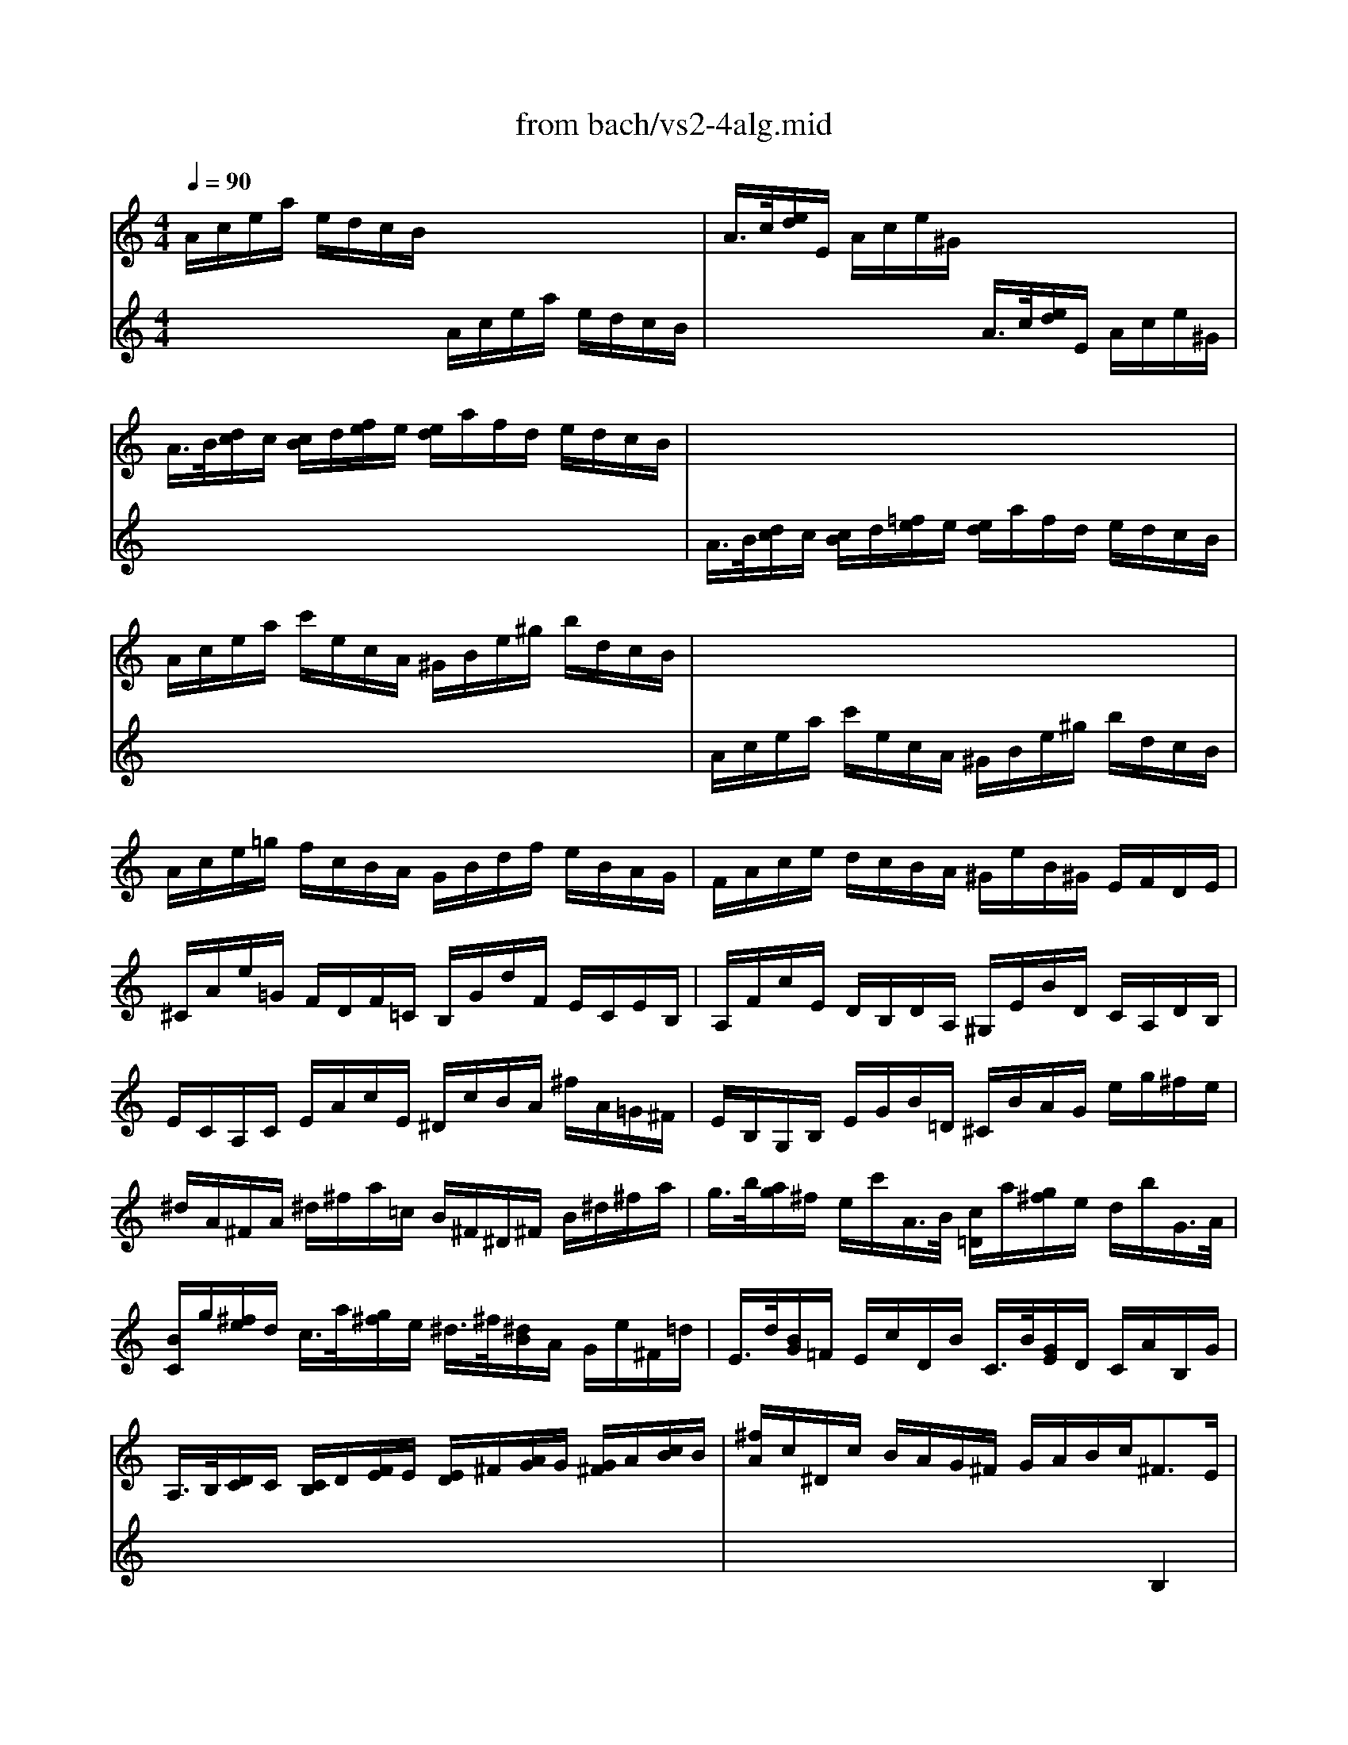X: 1
T: from bach/vs2-4alg.mid
M: 4/4
L: 1/8
Q:1/4=90
K:C % 0 sharps
% untitled
% Copyright \0xa9 1996 by David J. Grossman
% David J. Grossman
% A
% A'
% B
% B'
V:1
% Solo Violin
%%MIDI program 40
% untitled
% Copyright \0xa9 1996 by David J. Grossman
% David J. Grossman
% A
A/2c/2e/2a/2 e/2d/2c/2B/2 x4| \
A/2>c/2[e/2d/2]E/2 A/2c/2e/2^G/2 x4| \
A/2>B/2[d/2c/2]c/2 [c/2B/2]d/2[f/2e/2]e/2 [e/2d/2]a/2f/2d/2 e/2d/2c/2B/2| \
x8|
A/2c/2e/2a/2 c'/2e/2c/2A/2 ^G/2B/2e/2^g/2 b/2d/2c/2B/2| \
x8| \
A/2c/2e/2=g/2 f/2c/2B/2A/2 G/2B/2d/2f/2 e/2B/2A/2G/2| \
F/2A/2c/2e/2 d/2c/2B/2A/2 ^G/2e/2B/2^G/2 E/2F/2D/2E/2|
^C/2A/2e/2=G/2 F/2D/2F/2=C/2 B,/2G/2d/2F/2 E/2C/2E/2B,/2| \
A,/2F/2c/2E/2 D/2B,/2D/2A,/2 ^G,/2E/2B/2D/2 C/2A,/2D/2B,/2| \
E/2C/2A,/2C/2 E/2A/2c/2E/2 ^D/2c/2B/2A/2 ^f/2A/2=G/2^F/2| \
E/2B,/2G,/2B,/2 E/2G/2B/2=D/2 ^C/2B/2A/2G/2 e/2g/2^f/2e/2|
^d/2A/2^F/2A/2 ^d/2^f/2a/2=c/2 B/2^F/2^D/2^F/2 B/2^d/2^f/2a/2| \
g/2>b/2[a/2g/2]^f/2 e/2c'/2A/2>B/2 [c/2=D/2]a/2[g/2^f/2]e/2 d/2b/2G/2>A/2| \
[B/2C/2]g/2[^f/2e/2]d/2 c/2>a/2[g/2^f/2]e/2 ^d/2>^f/2[^d/2B/2]A/2 G/2e/2^F/2=d/2| \
E/2>d/2[B/2G/2]=F/2 E/2c/2D/2B/2 C/2>B/2[G/2E/2]D/2 C/2A/2B,/2G/2|
A,/2>B,/2[D/2C/2]C/2 [C/2B,/2]D/2[F/2E/2]E/2 [E/2D/2]^F/2[A/2G/2]G/2 [G/2^F/2]A/2[c/2B/2]B/2| \
[^f/2A/2]c/2^D/2c/2 B/2A/2G/2^F/2 G/2A/2B/2c<^FE/2| \
E/2>^C/2[E/2=D/2]A/2 ^F/2>^D/2[^F/2E/2]B/2 G/2>E/2[G/2^F/2]=c/2 A/2>^F/2[A/2G/2]=d/2| \
B/2G/2B/2^d/2 e/2g/2b/2=d/2 c/2A/2c/2e/2 =f/2a/2c'/2e/2|
B/2^d/2^f/2b/2 ^f/2e/2^d/2^c/2 B/2^d/2^f/2a/2 ^f/2e/2^d/2^c/2| \
B/2^d/2e/2g/2 e/2=d/2=c/2B/2 A/2B/2c/2^f/2 c/2B/2A/2G/2| \
^F/2G/2A/2c/2 A/2G/2^F/2E/2 ^D/2^F/2A/2c/2 B/2A/2G/2^F/2| \
G/2>B/2[G/2E/2]B,/2 ^F/2A/2e/2^d/2 e4|
% A'
A/2c/2e/2a/2 e/2=d/2c/2B/2 x4| \
A/2>c/2[e/2d/2]E/2 A/2c/2e/2^G/2 x4| \
A/2>B/2[d/2c/2]c/2 [c/2B/2]d/2[=f/2e/2]e/2 [e/2d/2]a/2f/2d/2 e/2d/2c/2B/2| \
x8|
A/2c/2e/2a/2 c'/2e/2c/2A/2 ^G/2B/2e/2^g/2 b/2d/2c/2B/2| \
x8| \
A/2c/2e/2=g/2 f/2c/2B/2A/2 G/2B/2d/2f/2 e/2B/2A/2G/2| \
F/2A/2c/2e/2 d/2c/2B/2A/2 ^G/2e/2B/2^G/2 E/2F/2D/2E/2|
^C/2A/2e/2=G/2 F/2D/2F/2=C/2 B,/2G/2d/2F/2 E/2C/2E/2B,/2| \
A,/2F/2c/2E/2 D/2B,/2D/2A,/2 ^G,/2E/2B/2D/2 C/2A,/2D/2B,/2| \
E/2C/2A,/2C/2 E/2A/2c/2E/2 ^D/2c/2B/2A/2 ^f/2A/2=G/2^F/2| \
E/2B,/2G,/2B,/2 E/2G/2B/2=D/2 ^C/2B/2A/2G/2 e/2g/2^f/2e/2|
^d/2A/2^F/2A/2 ^d/2^f/2a/2=c/2 B/2^F/2^D/2^F/2 B/2^d/2^f/2a/2| \
g/2>b/2[a/2g/2]^f/2 e/2c'/2A/2>B/2 [c/2=D/2]a/2[g/2^f/2]e/2 d/2b/2G/2>A/2| \
[B/2C/2]g/2[^f/2e/2]d/2 c/2>a/2[g/2^f/2]e/2 ^d/2>^f/2[^d/2B/2]A/2 G/2e/2^F/2=d/2| \
E/2>d/2[B/2G/2]=F/2 E/2c/2D/2B/2 C/2>B/2[G/2E/2]D/2 C/2A/2B,/2G/2|
A,/2>B,/2[D/2C/2]C/2 [C/2B,/2]D/2[F/2E/2]E/2 [E/2D/2]^F/2[A/2G/2]G/2 [G/2^F/2]A/2[c/2B/2]B/2| \
[^f/2A/2]c/2^D/2c/2 B/2A/2G/2^F/2 G/2A/2B/2c<^FE/2| \
E/2>^C/2[E/2=D/2]A/2 ^F/2>^D/2[^F/2E/2]B/2 G/2>E/2[G/2^F/2]=c/2 A/2>^F/2[A/2G/2]=d/2| \
B/2G/2B/2^d/2 e/2g/2b/2=d/2 c/2A/2c/2e/2 =f/2a/2c'/2e/2|
B/2^d/2^f/2b/2 ^f/2e/2^d/2^c/2 B/2^d/2^f/2a/2 ^f/2e/2^d/2^c/2| \
B/2^d/2e/2g/2 e/2=d/2=c/2B/2 A/2B/2c/2^f/2 c/2B/2A/2G/2| \
^F/2G/2A/2c/2 A/2G/2^F/2E/2 ^D/2^F/2A/2c/2 B/2A/2G/2^F/2| \
G/2>B/2[G/2E/2]B,/2 ^F/2A/2e/2^d/2 e4|
% B
E/2e/2g/2b/2 g/2e/2^d/2e/2 x4| \
E/2>G/2[B/2A/2]B,/2 E/2G/2B/2^D/2 x4| \
E/2>^F/2[A/2G/2]G/2 [G/2^F/2]A/2[c/2B/2]B/2 [B/2A/2]G/2[B/2A/2]^c/2 [e/2^d/2]B/2[A/2G/2]^F/2| \
x8|
E/2G/2B/2e/2 g/2b/2g/2e/2 ^d/2^f/2^d/2B/2 ^F/2A/2G/2^F/2| \
x8| \
E/2G/2B/2=d/2 =c/2G/2^F/2E/2 D/2^F/2A/2c/2 B/2^F/2E/2D/2| \
C/2E/2G/2B/2 A/2G/2^F/2E/2 ^D/2B/2^F/2^D/2 B,/2C/2A,/2B,/2|
G,/2>E/2[G/2^F/2]B/2 e/2^f/2=d/2e/2 c/2>e/2[d/2c/2]B/2 A/2B/2G/2A/2| \
^F/2>D/2[^F/2E/2]A/2 d/2e/2c/2d/2 B/2>G/2[B/2A/2]d/2 g/2a/2^f/2g/2| \
e/2g/2e/2B/2 c/2E/2G/2c/2 d/2g/2d/2A/2 B/2D/2G/2B/2| \
c/2g/2c/2A/2 D/2>^f/2[a/2g/2]c/2 B/2g/2d/2B/2 G/2A/2=F/2G/2|
E/2c/2g/2^A/2 =A/2F/2A/2E/2 D/2B/2f/2A/2 G/2E/2G/2D/2| \
C/2A/2e/2G/2 F/2E/2F/2C/2 B,/2G/2d/2F/2 E/2C/2F/2D/2| \
G/2E/2C/2E/2 G/2E/2A/2F/2 ^A/2G/2E/2G/2 ^A/2G/2c/2G/2| \
=A/2F/2A/2c/2 f/2d/2a/2c/2 B/2G/2B/2d/2 g/2e/2b/2d/2|
c/2A/2c/2e/2 a/2f/2c'/2e/2 d/2B/2d/2g/2 b/2g/2d'/2f/2| \
e/2>g/2[f/2e/2]f/2 [a/2g/2]B/2[d/2c/2]e/2 [g/2f/2]A/2[c/2B/2]d/2 [f/2e/2]G/2[B/2A/2]c/2| \
[e/2d/2]C/2[E/2D/2]F/2 [A/2G/2]F/2d/2F/2 G,/2F/2B/2d/2 c/2B/2A/2G/2| \
F/2>E/2[E/2D/2]c/2 G,/2D/2c/2B/2 c/2>e/2[c/2G/2]F/2 E/2>G/2[E/2C/2]^A,/2|
=A,/2G/2^c/2G/2 ^c/2G/2e/2G/2 F/2>d/2[A/2F/2]E/2 D/2>A/2[F/2D/2]=C/2| \
B,/2A/2^d/2A/2 ^d/2A/2^f/2A/2 ^G/2>e/2[B/2^G/2]^F/2 E/2>B/2[^G/2E/2]=D/2| \
 (3C/2e/2d/2[c/2B/2]c/2 [d/2c/2]B/2[A/2^G/2] (3A/2B/2^C/2[A/2=G/2][=F/2E/2]F/2 [G/2F/2]E/2[D/2^C/2]D/2| \
[E/2D/2]f/2[e/2d/2]=c/2 B/2d/2G/2>A/2 [B/2C/2]e/2[d/2c/2]B/2 A/2c/2F/2>G/2|
[A/2B,/2]d/2[c/2B/2]A/2 ^G/2d/2b/2d/2 c/2>A/2[c/2B/2]f/2 B/2>=G/2[B/2A/2]e/2| \
A/2>F/2[A/2G/2]^c/2 d/2>B/2[d/2=c/2]f/2 ^g/2>e/2[^g/2^f/2]b/2 d'/2>b/2[^g/2e/2]^g/2| \
[c'/2b/2]e'/2[c'/2a/2]=g/2 =f/2d'/2e/2c'/2 d/2>c'/2[a/2f/2]e/2 d/2b/2c/2a/2| \
B/2>f/2[d/2B/2]A/2 ^G/2d/2^F/2d/2 E/2^G/2B/2d/2 =f/2>e/2[d/2c/2]B/2|
c/2^G/2A/2^D/2 E/2>c/2[B/2A/2]^G/2 A/2>F/2[A/2=G/2]F/2 E/2=D/2C/2B,/2| \
 (3C/2E/2^F/2[A/2^G/2]E/2 D/2C/2B,/2A,/2>B,/2[D/2C/2][=F/2E/2]E/2 D/2B/2f/2A/2| \
 (3^G/2A/2B/2[d/2c/2]c/2 B/2>^g/2[b/2a/2]d/2>c/2[^f/2e/2][a/2^g/2]c/2 E/2B/2a/2^g/2| \
A/2^c/2=g/2e/2 A/2d/2^f/2d/2 ^G/2d/2=f/2d/2 =G/2^c/2e/2^c/2|
^F/2A/2e/2A/2 =F/2d/2a/2d/2 E/2d/2b/2a/2 ^g/2^f/2e/2d/2| \
=c/2>e/2[c/2A/2]E/2 B/2d/2a/2^g/2 A,4| \
% B'
E/2e/2=g/2b/2 g/2e/2^d/2e/2 x4| \
E/2>G/2[B/2A/2]B,/2 E/2G/2B/2^D/2 x4|
E/2>^F/2[A/2G/2]G/2 [G/2^F/2]A/2[c/2B/2]B/2 [B/2A/2]G/2[B/2A/2]^c/2 [e/2^d/2]B/2[A/2G/2]^F/2| \
x8| \
E/2G/2B/2e/2 g/2b/2g/2e/2 ^d/2^f/2^d/2B/2 ^F/2A/2G/2^F/2| \
x8|
E/2G/2B/2=d/2 =c/2G/2^F/2E/2 D/2^F/2A/2c/2 B/2^F/2E/2D/2| \
C/2E/2G/2B/2 A/2G/2^F/2E/2 ^D/2B/2^F/2^D/2 B,/2C/2A,/2B,/2| \
G,/2>E/2[G/2^F/2]B/2 e/2^f/2=d/2e/2 c/2>e/2[d/2c/2]B/2 A/2B/2G/2A/2| \
^F/2>D/2[^F/2E/2]A/2 d/2e/2c/2d/2 B/2>G/2[B/2A/2]d/2 g/2a/2^f/2g/2|
e/2g/2e/2B/2 c/2E/2G/2c/2 d/2g/2d/2A/2 B/2D/2G/2B/2| \
c/2g/2c/2A/2 D/2>^f/2[a/2g/2]c/2 B/2g/2d/2B/2 G/2A/2=F/2G/2| \
E/2c/2g/2^A/2 =A/2F/2A/2E/2 D/2B/2f/2A/2 G/2E/2G/2D/2| \
C/2A/2e/2G/2 F/2E/2F/2C/2 B,/2G/2d/2F/2 E/2C/2F/2D/2|
G/2E/2C/2E/2 G/2E/2A/2F/2 ^A/2G/2E/2G/2 ^A/2G/2c/2G/2| \
=A/2F/2A/2c/2 f/2d/2a/2c/2 B/2G/2B/2d/2 g/2e/2b/2d/2| \
c/2A/2c/2e/2 a/2f/2c'/2e/2 d/2B/2d/2g/2 b/2g/2d'/2f/2| \
e/2>g/2[f/2e/2]f/2 [a/2g/2]B/2[d/2c/2]e/2 [g/2f/2]A/2[c/2B/2]d/2 [f/2e/2]G/2[B/2A/2]c/2|
[e/2d/2]C/2[E/2D/2]F/2 [A/2G/2]F/2d/2F/2 G,/2F/2B/2d/2 c/2B/2A/2G/2| \
F/2>E/2[E/2D/2]c/2 G,/2D/2c/2B/2 c/2>e/2[c/2G/2]F/2 E/2>G/2[E/2C/2]^A,/2| \
=A,/2G/2^c/2G/2 ^c/2G/2e/2G/2 F/2>d/2[A/2F/2]E/2 D/2>A/2[F/2D/2]=C/2| \
B,/2A/2^d/2A/2 ^d/2A/2^f/2A/2 ^G/2>e/2[B/2^G/2]^F/2 E/2>B/2[^G/2E/2]=D/2|
 (3C/2e/2d/2[c/2B/2]c/2 [d/2c/2]B/2[A/2^G/2] (3A/2B/2^C/2[A/2=G/2][=F/2E/2]F/2 [G/2F/2]E/2[D/2^C/2]D/2| \
[E/2D/2]f/2[e/2d/2]=c/2 B/2d/2G/2>A/2 [B/2C/2]e/2[d/2c/2]B/2 A/2c/2F/2>G/2| \
[A/2B,/2]d/2[c/2B/2]A/2 ^G/2d/2b/2d/2 c/2>A/2[c/2B/2]f/2 B/2>=G/2[B/2A/2]e/2| \
A/2>F/2[A/2G/2]^c/2 d/2>B/2[d/2=c/2]f/2 ^g/2>e/2[^g/2^f/2]b/2 d'/2>b/2[^g/2e/2]^g/2|
[c'/2b/2]e'/2[c'/2a/2]=g/2 =f/2d'/2e/2c'/2 d/2>c'/2[a/2f/2]e/2 d/2b/2c/2a/2| \
B/2>f/2[d/2B/2]A/2 ^G/2d/2^F/2d/2 E/2^G/2B/2d/2 =f/2>e/2[d/2c/2]B/2| \
c/2^G/2A/2^D/2 E/2>c/2[B/2A/2]^G/2 A/2>F/2[A/2=G/2]F/2 E/2=D/2C/2B,/2| \
 (3C/2E/2^F/2[A/2^G/2]E/2 D/2C/2B,/2A,/2>B,/2[D/2C/2][=F/2E/2]E/2 D/2B/2f/2A/2|
 (3^G/2A/2B/2[d/2c/2]c/2 B/2>^g/2[b/2a/2]d/2>c/2[^f/2e/2][a/2^g/2]c/2 E/2B/2a/2^g/2| \
A/2^c/2=g/2e/2 A/2d/2^f/2d/2 ^G/2d/2=f/2d/2 =G/2^c/2e/2^c/2| \
^F/2A/2e/2A/2 =F/2d/2a/2d/2 E/2d/2b/2a/2 ^g/2^f/2e/2d/2| \
=c/2>e/2[c/2A/2]E/2 B/2d/2a/2^g/2 A,4|
V:2
% --------------------------------------
%%MIDI program 40
x4 
% untitled
% Copyright \0xa9 1996 by David J. Grossman
% David J. Grossman
% A
A/2c/2e/2a/2 e/2d/2c/2B/2| \
x4 A/2>c/2[e/2d/2]E/2 A/2c/2e/2^G/2| \
x8| \
A/2>B/2[d/2c/2]c/2 [c/2B/2]d/2[=f/2e/2]e/2 [e/2d/2]a/2f/2d/2 e/2d/2c/2B/2|
x8| \
A/2c/2e/2a/2 c'/2e/2c/2A/2 ^G/2B/2e/2^g/2 b/2d/2c/2B/2| \
x8| \
x8|
x8| \
x8| \
x8| \
x8|
x8| \
x8| \
x8| \
x8|
x8| \
x6 B,2| \
x8| \
x8|
x8| \
x8| \
x8| \
x8|
x4 
% A'
A/2c/2e/2a/2 e/2d/2c/2B/2| \
x4 A/2>c/2[e/2d/2]E/2 A/2c/2e/2^G/2| \
x8| \
A/2>B/2[d/2c/2]c/2 [c/2B/2]d/2[f/2e/2]e/2 [e/2d/2]a/2f/2d/2 e/2d/2c/2B/2|
x8| \
A/2c/2e/2a/2 c'/2e/2c/2A/2 ^G/2B/2e/2^g/2 b/2d/2c/2B/2| \
x8| \
x8|
x8| \
x8| \
x8| \
x8|
x8| \
x8| \
x8| \
x8|
x8| \
x6 B,2| \
x8| \
x8|
x8| \
x8| \
x8| \
x8|
x4 
% B
E/2e/2=g/2b/2 g/2e/2^d/2e/2| \
x4 E/2>G/2[B/2A/2]B,/2 E/2G/2B/2^D/2| \
x8| \
E/2>^F/2[A/2G/2]G/2 [G/2^F/2]A/2[c/2B/2]B/2 [B/2A/2]G/2[B/2A/2]^c/2 [e/2^d/2]B/2[A/2G/2]^F/2|
x8| \
E/2G/2B/2e/2 g/2b/2g/2e/2 ^d/2^f/2^d/2B/2 ^F/2A/2G/2^F/2| \
x8| \
x8|
x8| \
x8| \
x8| \
x8|
x8| \
x8| \
x8| \
x8|
x8| \
x8| \
x8| \
x8|
x8| \
x8| \
x8| \
x8|
x8| \
x8| \
x8| \
x8|
x8| \
x8| \
x8| \
x8|
x8| \
x8| \
x4 
% B'
E/2e/2g/2b/2 g/2e/2^d/2e/2| \
x4 E/2>G/2[B/2A/2]B,/2 E/2G/2B/2^D/2|
x8| \
E/2>^F/2[A/2G/2]G/2 [G/2^F/2]A/2[=c/2B/2]B/2 [B/2A/2]G/2[B/2A/2]^c/2 [e/2^d/2]B/2[A/2G/2]^F/2| \
x8| \
E/2G/2B/2e/2 g/2b/2g/2e/2 ^d/2^f/2^d/2B/2 ^F/2A/2G/2^F/2|
% Johann Sebastian Bach  (1685-1750)
% Six Sonatas and Partitas for Solo Violin
% --------------------------------------
% Sonata No. 2 in A minor - BWV 1003
% 4th Movement: Allegro
% --------------------------------------
% Sequenced with Cakewalk Pro Audio by
% David J. Grossman - dave@unpronounceable.com
% This and other Bach MIDI files can be found at:
% Dave's J.S. Bach Page
% http://www.unpronounceable.com/bach
% --------------------------------------
% Original Filename: vs2-4alg.mid
% Last Modified: February 22, 1997
